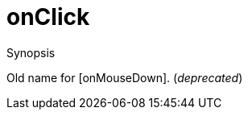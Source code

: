 [[Properties-onClick]]
# onClick
:concept: Vis/Figure/Properties/onClick

.Synopsis
Old name for [onMouseDown]. (__deprecated__)

.Syntax

.Types

.Function

.Description

.Examples

.Benefits

.Pitfalls


:leveloffset: +1

:leveloffset: -1